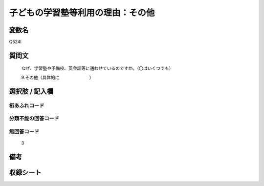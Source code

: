 .. title:: Q524I
.. rst-class:: item

====================================================================================================
子どもの学習塾等利用の理由：その他
====================================================================================================

.. rst-class:: varname

変数名
==================

Q524I

.. rst-class:: question

質問文
==================


   なぜ、学習塾や予備校、英会話等に通わせているのですか。（〇はいくつでも）


   9.その他（具体的に　　　　　　　）



.. rst-class:: answer

選択肢 / 記入欄
======================

  



.. rst-class:: overflow

桁あふれコード
-------------------------------
  


.. rst-class:: not_classified

分類不能の回答コード
-------------------------------------
  


.. rst-class:: not_available

無回答コード
-------------------------------------
  3


.. rst-class:: bikou

備考
==================
 



.. rst-class:: include_sheet

収録シート
=======================================
.. hlist::
   :columns: 3
   
   
   * p2_3
   
   * p5a_3
   
   * p5b_3
   
   * p8_3
   
   * p12_3
   
   * p13_3
   
   * p14_3
   
   * p15_3
   
   * p16abc_3
   
   * p16d_3
   
   


.. index:: Q524I